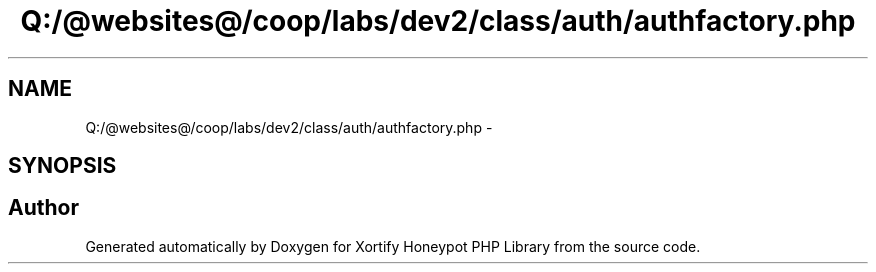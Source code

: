 .TH "Q:/@websites@/coop/labs/dev2/class/auth/authfactory.php" 3 "Wed Jul 17 2013" "Version 4.11" "Xortify Honeypot PHP Library" \" -*- nroff -*-
.ad l
.nh
.SH NAME
Q:/@websites@/coop/labs/dev2/class/auth/authfactory.php \- 
.SH SYNOPSIS
.br
.PP
.SH "Author"
.PP 
Generated automatically by Doxygen for Xortify Honeypot PHP Library from the source code\&.
